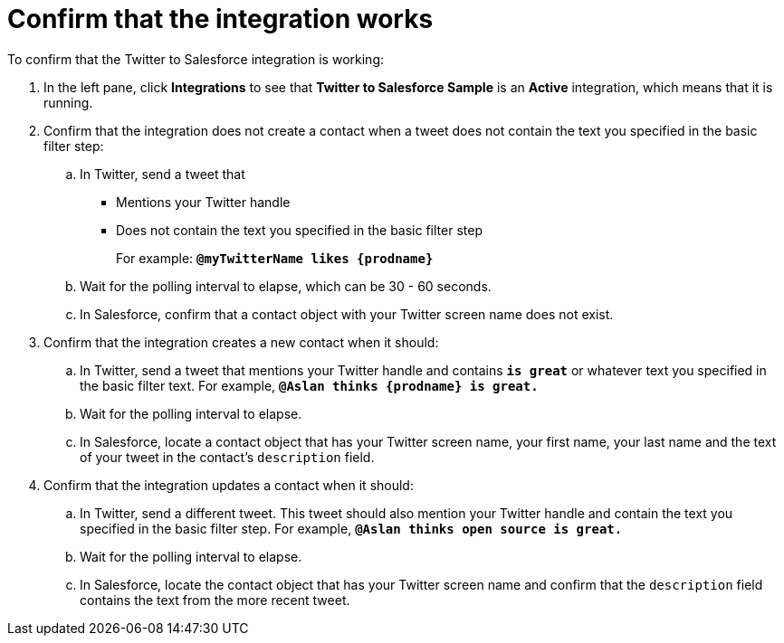 [[t2sf-confirm-works]]
= Confirm that the integration works 

To confirm that the Twitter to Salesforce integration is working:

. In the left pane, click *Integrations* to see that  
*Twitter to Salesforce Sample* is an *Active* integration,
which means that it is running. 
. Confirm that the integration does not create a contact when a
tweet does not contain the text you specified in the basic filter 
step:
.. In Twitter, send a tweet that 
* Mentions your Twitter handle
* Does not contain the text you specified in the basic filter step
+
For example: `*@myTwitterName likes {prodname}*`
.. Wait for the polling interval to elapse, which can be 30 - 60 seconds. 
.. In Salesforce, confirm that a contact object with your Twitter
screen name does not exist. 
. Confirm that the integration creates a new contact when it should:
.. In Twitter, send a tweet that mentions your Twitter handle and
contains `*is great*` or whatever text
you specified in the basic filter text. 
For example, `*@Aslan thinks {prodname} is great.*`
.. Wait for the polling interval to elapse. 
.. In Salesforce, locate a contact object that has your Twitter screen name,
your first name, your last name and the text of your tweet in the
contact's `description` field. 
. Confirm that the integration updates a contact when it should:
.. In Twitter, send a different tweet. This tweet should also 
mention your Twitter handle and contain the text
you specified in the basic filter step. 
For example, `*@Aslan thinks open source is great.*`
.. Wait for the polling interval to elapse. 
.. In Salesforce, locate the contact object that has your Twitter 
screen name and confirm that the `description` field contains the 
text from the more recent tweet. 
